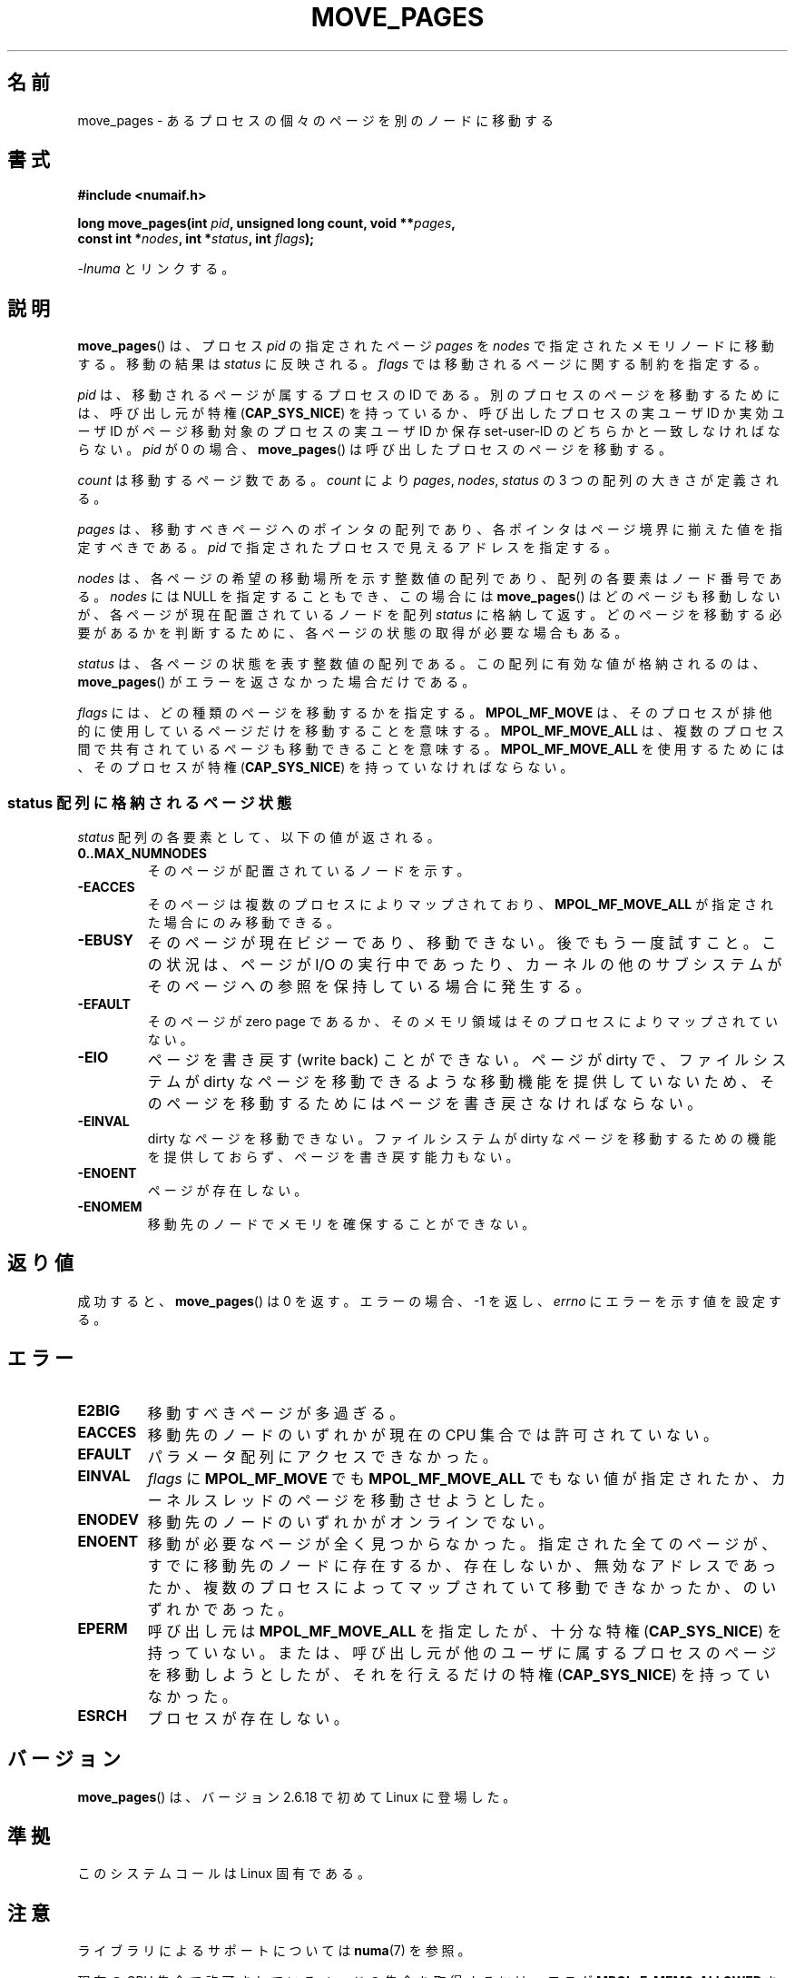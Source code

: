 .\" This manpage is Copyright (C) 2006 Silicon Graphics, Inc.
.\"                               Christoph Lameter
.\"
.\" %%%LICENSE_START(VERBATIM_TWO_PARA)
.\" Permission is granted to make and distribute verbatim copies of this
.\" manual provided the copyright notice and this permission notice are
.\" preserved on all copies.
.\"
.\" Permission is granted to copy and distribute modified versions of this
.\" manual under the conditions for verbatim copying, provided that the
.\" entire resulting derived work is distributed under the terms of a
.\" permission notice identical to this one.
.\" %%%LICENSE_END
.\"
.\" FIXME Should programs normally be using this API directly, or should
.\" they rather be using interfaces in the numactl package?
.\" (e.g., compare with recommendation in mbind(2)).
.\"*******************************************************************
.\"
.\" This file was generated with po4a. Translate the source file.
.\"
.\"*******************************************************************
.\"
.\" Japanese Version Copyright (c) 2008  Akihiro MOTOKI
.\"         all rights reserved.
.\" Translated 2008-10-26, Akihiro MOTOKI <amotoki@dd.iij4u.or.jp>
.\"
.TH MOVE_PAGES 2 2010\-06\-11 Linux "Linux Programmer's Manual"
.SH 名前
move_pages \- あるプロセスの個々のページを別のノードに移動する
.SH 書式
.nf
\fB#include <numaif.h>\fP
.sp
\fBlong move_pages(int \fP\fIpid\fP\fB, unsigned long count, void **\fP\fIpages\fP\fB,\fP
\fB                const int *\fP\fInodes\fP\fB, int *\fP\fIstatus\fP\fB, int \fP\fIflags\fP\fB);\fP
.fi
.sp
\fI\-lnuma\fP とリンクする。
.SH 説明
\fBmove_pages\fP()  は、プロセス \fIpid\fP の指定されたページ \fIpages\fP を \fInodes\fP
で指定されたメモリノードに移動する。 移動の結果は \fIstatus\fP に反映される。 \fIflags\fP では移動されるページに関する制約を指定する。

\fIpid\fP は、移動されるページが属するプロセスの ID である。 別のプロセスのページを移動するためには、呼び出し元が特権
(\fBCAP_SYS_NICE\fP)  を持っているか、呼び出したプロセスの実ユーザ ID か実効ユーザ ID が ページ移動対象のプロセスの実ユーザ
ID か保存 set\-user\-ID のどちらかと 一致しなければならない。 \fIpid\fP が 0 の場合、 \fBmove_pages\fP()
は呼び出したプロセスのページを移動する。

\fIcount\fP は移動するページ数である。 \fIcount\fP により \fIpages\fP, \fInodes\fP, \fIstatus\fP の 3
つの配列の大きさが定義される。

.\" FIXME what if they are not aligned?
\fIpages\fP は、移動すべきページへのポインタの配列であり、 各ポインタはページ境界に揃えた値を指定すべきである。 \fIpid\fP
で指定されたプロセスで見えるアドレスを指定する。

\fInodes\fP は、各ページの希望の移動場所を示す整数値の配列であり、 配列の各要素はノード番号である。 \fInodes\fP には NULL
を指定することもでき、この場合には \fBmove_pages\fP()  はどのページも移動しないが、各ページが現在配置されているノードを配列
\fIstatus\fP に格納して返す。どのページを移動する必要があるかを判断するために、 各ページの状態の取得が必要な場合もある。

\fIstatus\fP は、各ページの状態を表す整数値の配列である。 この配列に有効な値が格納されるのは、 \fBmove_pages\fP()
がエラーを返さなかった場合だけである。

\fIflags\fP には、どの種類のページを移動するかを指定する。 \fBMPOL_MF_MOVE\fP
は、そのプロセスが排他的に使用しているページだけを移動することを意味する。 \fBMPOL_MF_MOVE_ALL\fP
は、複数のプロセス間で共有されているページも移動できることを意味する。 \fBMPOL_MF_MOVE_ALL\fP を使用するためには、そのプロセスが特権
(\fBCAP_SYS_NICE\fP)  を持っていなければならない。
.SS "status 配列に格納されるページ状態"
\fIstatus\fP 配列の各要素として、以下の値が返される。
.TP 
\fB0..MAX_NUMNODES\fP
そのページが配置されているノードを示す。
.TP 
\fB\-EACCES\fP
そのページは複数のプロセスによりマップされており、 \fBMPOL_MF_MOVE_ALL\fP が指定された場合にのみ移動できる。
.TP 
\fB\-EBUSY\fP
そのページが現在ビジーであり、移動できない。後でもう一度試すこと。 この状況は、ページが I/O の実行中であったり、カーネルの他のサブシステム
がそのページへの参照を保持している場合に発生する。
.TP 
\fB\-EFAULT\fP
そのページが zero page であるか、そのメモリ領域はそのプロセスにより マップされていない。
.TP 
\fB\-EIO\fP
ページを書き戻す (write back) ことができない。 ページが dirty で、ファイルシステムが dirty なページを移動できるような
移動機能を提供していないため、そのページを移動するためにはページを 書き戻さなければならない。
.TP 
\fB\-EINVAL\fP
dirty なページを移動できない。 ファイルシステムが dirty なページを移動するための機能を提供しておらず、 ページを書き戻す能力もない。
.TP 
\fB\-ENOENT\fP
ページが存在しない。
.TP 
\fB\-ENOMEM\fP
移動先のノードでメモリを確保することができない。
.SH 返り値
.\" FIXME Is the following quite true: does the wrapper in numactl
.\" do the right thing?
成功すると、 \fBmove_pages\fP()  は 0 を返す。 エラーの場合、\-1 を返し、 \fIerrno\fP にエラーを示す値を設定する。
.SH エラー
.TP 
\fBE2BIG\fP
移動すべきページが多過ぎる。
.TP 
\fBEACCES\fP
.\" FIXME Clarify "current cpuset".  Is that the cpuset of the caller
.\" or the target?
移動先のノードのいずれかが現在の CPU 集合では許可されていない。
.TP 
\fBEFAULT\fP
パラメータ配列にアクセスできなかった。
.TP 
\fBEINVAL\fP
\fIflags\fP に \fBMPOL_MF_MOVE\fP でも \fBMPOL_MF_MOVE_ALL\fP
でもない値が指定されたか、カーネルスレッドのページを移動させようとした。
.TP 
\fBENODEV\fP
移動先のノードのいずれかがオンラインでない。
.TP 
\fBENOENT\fP
移動が必要なページが全く見つからなかった。 指定された全てのページが、すでに移動先のノードに存在するか、存在しないか、
無効なアドレスであったか、複数のプロセスによってマップされていて移動でき なかったか、のいずれかであった。
.TP 
\fBEPERM\fP
呼び出し元は \fBMPOL_MF_MOVE_ALL\fP を指定したが、十分な特権 (\fBCAP_SYS_NICE\fP)  を持っていない。
または、呼び出し元が他のユーザに属するプロセスのページを移動しようとしたが、 それを行えるだけの特権 (\fBCAP_SYS_NICE\fP)
を持っていなかった。
.TP 
\fBESRCH\fP
プロセスが存在しない。
.SH バージョン
\fBmove_pages\fP()  は、バージョン 2.6.18 で初めて Linux に登場した。
.SH 準拠
このシステムコールは Linux 固有である。
.SH 注意
ライブラリによるサポートについては \fBnuma\fP(7)  を参照。

.\" FIXME Clarify "current cpuset".  Is that the cpuset of the caller
.\" or the target?
現在の CPU 集合で許可されているノードの集合を取得するには、フラグ \fBMPOL_F_MEMS_ALLOWED\fP を指定して
\fBget_mempolicy\fP(2)  を使用すればよい。 取得した情報は、CPU 集合の手動または自動での再構成により
いつ何時変化してしまうか分からない。

この関数を使用すると、ページの位置 (ノード) が 指定されたアドレスに対して設定されたメモリポリシー (\fBmbind\fP(2)  参照)
や指定されたプロセスに対して設定されたメモリポリシー (\fBset_mempolicy\fP(2)  参照) に違反してしまう可能性がある。
つまり、メモリポリシーは \fBmove_pages\fP()  で使われる移動先ノードを制限しないということである。

ヘッダファイル \fI<numaif.h>\fP は glibc には含まれておらず、 \fIlibnuma\-devel\fP
か同様のパッケージをインストールする必要がある。
.SH 関連項目
\fBget_mempolicy\fP(2), \fBmbind\fP(2), \fBset_mempolicy\fP(2), \fBnuma\fP(3),
\fBnuma_maps\fP(5), \fBcpuset\fP(7), \fBnuma\fP(7), \fBmigratepages\fP(8),
\fBnumastat\fP(8)
.SH この文書について
この man ページは Linux \fIman\-pages\fP プロジェクトのリリース 3.54 の一部
である。プロジェクトの説明とバグ報告に関する情報は
http://www.kernel.org/doc/man\-pages/ に書かれている。
